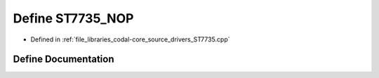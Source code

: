 .. _exhale_define_ST7735_8cpp_1a1b574de2db49ecfa63ce0216112903cc:

Define ST7735_NOP
=================

- Defined in :ref:`file_libraries_codal-core_source_drivers_ST7735.cpp`


Define Documentation
--------------------


.. doxygendefine:: ST7735_NOP
